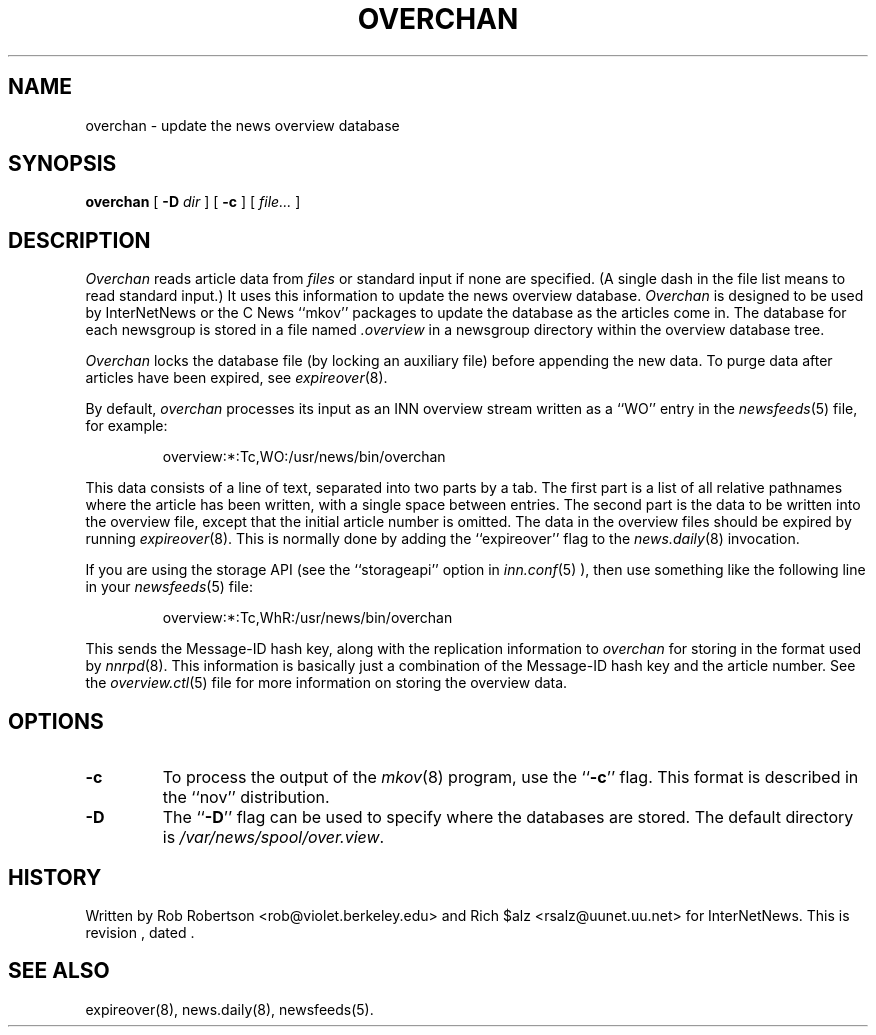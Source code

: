 .\" $Revision$
.TH OVERCHAN 8
.SH NAME
overchan \- update the news overview database
.SH SYNOPSIS
.B overchan
[
.BI \-D " dir"
]
[
.B \-c
]
[
.I file...
]
.SH DESCRIPTION
.I Overchan
reads article data from
.I files
or standard input if none are specified.
(A single dash in the file list means to read standard input.)
It uses this information to update the news overview database.
.I Overchan
is designed to be used by InterNetNews or the C News ``mkov'' packages
to update the database as the articles come in.
The database for each newsgroup is stored in a file named
.\" =()<.I @<_PATH_OVERVIEW>@>()=
.I .overview
in a newsgroup directory within the overview database tree.
.PP
.I Overchan
locks the database file (by locking an auxiliary file) before appending the
new data.
To purge data after articles have been expired, see
.IR expireover (8).
.PP
By default,
.I overchan
processes its input as an INN overview stream written as a ``WO'' entry
in the
.IR newsfeeds (5)
file, for example:
.PP
.RS
.\" =()<overview:*:Tc,WO:@<_PATH_NEWSBIN>@/overchan>()=
overview:*:Tc,WO:/usr/news/bin/overchan
.RE
.PP
This data consists of a line of text, separated into two parts by a tab.
The first part is a list of all relative pathnames where the article has
been written, with a single space between entries.
The second part is the data to be written into the overview file, except
that the initial article number is omitted.
The data in the overview files should be expired by running
.IR expireover (8).
This is normally done by adding the ``expireover'' flag to the
.IR news.daily (8)
invocation.
.PP
If you are using the storage API (see the ``storageapi'' option in
.IR inn.conf (5)
), then use something like the
following line in your
.IR newsfeeds (5)
file:
.PP
.RS
.\" =()<overview:*:Tc,WhR:@<_PATH_NEWSBIN>@/overchan>()=
overview:*:Tc,WhR:/usr/news/bin/overchan
.RE
.PP
This sends the Message-ID hash key, along with the replication
information to
.I overchan
for storing in the format used by
.IR nnrpd (8).
This information is basically just
a combination of the Message-ID hash key and the article number.
See the
.IR overview.ctl (5)
file for more information on storing the overview data.
.SH OPTIONS
.TP
.B \-c
To process the output of the
.IR mkov (8)
program, use the ``\fB\-c\fP'' flag.
This format is described in the ``nov'' distribution.
.TP
.B \-D
The ``\fB\-D\fP'' flag can be used to specify where the databases are stored.
The default directory is
.\" =()<.IR @<_PATH_OVERVIEWDIR>@ .>()=
.IR /var/news/spool/over.view .
.SH HISTORY
Written by Rob Robertson <rob@violet.berkeley.edu>
and Rich $alz <rsalz@uunet.uu.net> for InterNetNews.
.de R$
This is revision \\$3, dated \\$4.
..
.R$ $Id$
.SH "SEE ALSO"
expireover(8),
news.daily(8),
newsfeeds(5).
